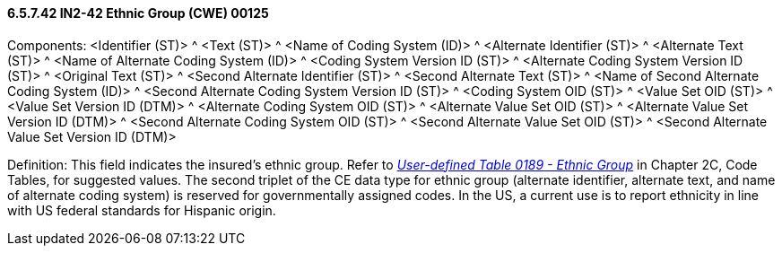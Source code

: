 ==== 6.5.7.42 IN2-42 Ethnic Group (CWE) 00125

Components: <Identifier (ST)> ^ <Text (ST)> ^ <Name of Coding System (ID)> ^ <Alternate Identifier (ST)> ^ <Alternate Text (ST)> ^ <Name of Alternate Coding System (ID)> ^ <Coding System Version ID (ST)> ^ <Alternate Coding System Version ID (ST)> ^ <Original Text (ST)> ^ <Second Alternate Identifier (ST)> ^ <Second Alternate Text (ST)> ^ <Name of Second Alternate Coding System (ID)> ^ <Second Alternate Coding System Version ID (ST)> ^ <Coding System OID (ST)> ^ <Value Set OID (ST)> ^ <Value Set Version ID (DTM)> ^ <Alternate Coding System OID (ST)> ^ <Alternate Value Set OID (ST)> ^ <Alternate Value Set Version ID (DTM)> ^ <Second Alternate Coding System OID (ST)> ^ <Second Alternate Value Set OID (ST)> ^ <Second Alternate Value Set Version ID (DTM)>

Definition: This field indicates the insured's ethnic group. Refer to file:///E:\V2\V29_CH02C_Tables.docx#HL70189[_User-defined Table 0189 - Ethnic Group_] in Chapter 2C, Code Tables, for suggested values. The second triplet of the CE data type for ethnic group (alternate identifier, alternate text, and name of alternate coding system) is reserved for governmentally assigned codes. In the US, a current use is to report ethnicity in line with US federal standards for Hispanic origin.

